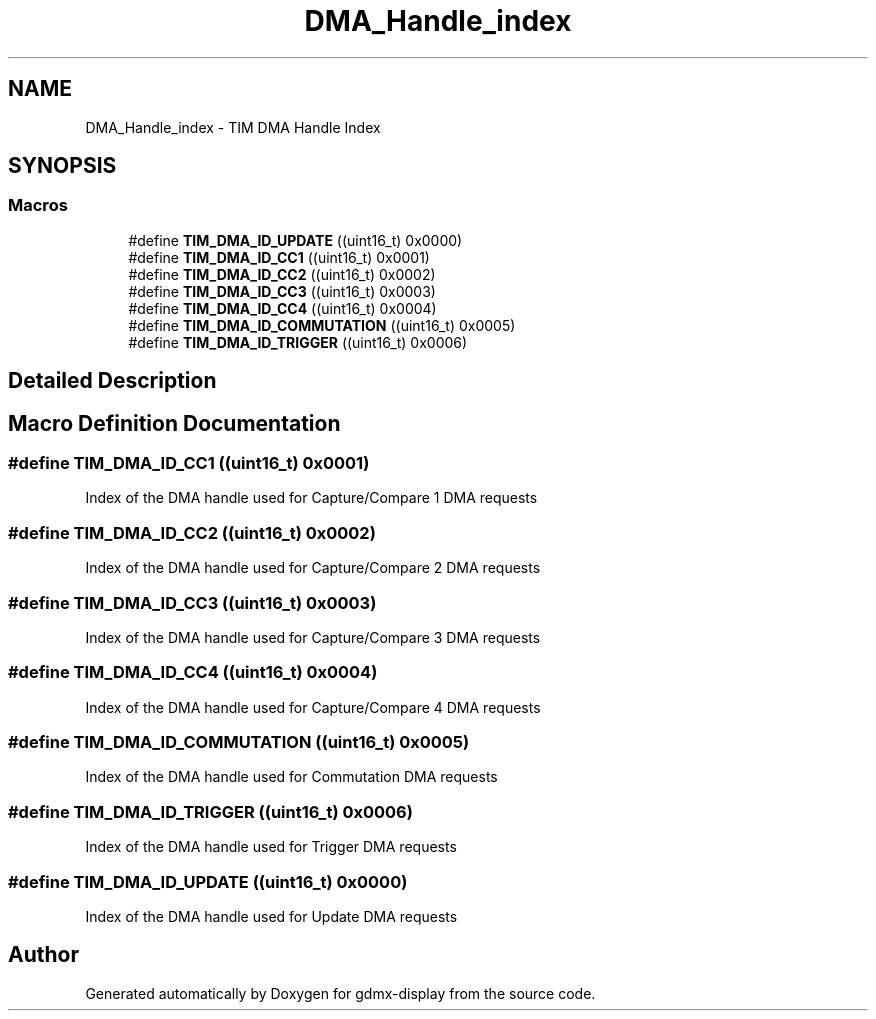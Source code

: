 .TH "DMA_Handle_index" 3 "Mon May 24 2021" "gdmx-display" \" -*- nroff -*-
.ad l
.nh
.SH NAME
DMA_Handle_index \- TIM DMA Handle Index
.SH SYNOPSIS
.br
.PP
.SS "Macros"

.in +1c
.ti -1c
.RI "#define \fBTIM_DMA_ID_UPDATE\fP   ((uint16_t) 0x0000)"
.br
.ti -1c
.RI "#define \fBTIM_DMA_ID_CC1\fP   ((uint16_t) 0x0001)"
.br
.ti -1c
.RI "#define \fBTIM_DMA_ID_CC2\fP   ((uint16_t) 0x0002)"
.br
.ti -1c
.RI "#define \fBTIM_DMA_ID_CC3\fP   ((uint16_t) 0x0003)"
.br
.ti -1c
.RI "#define \fBTIM_DMA_ID_CC4\fP   ((uint16_t) 0x0004)"
.br
.ti -1c
.RI "#define \fBTIM_DMA_ID_COMMUTATION\fP   ((uint16_t) 0x0005)"
.br
.ti -1c
.RI "#define \fBTIM_DMA_ID_TRIGGER\fP   ((uint16_t) 0x0006)"
.br
.in -1c
.SH "Detailed Description"
.PP 

.SH "Macro Definition Documentation"
.PP 
.SS "#define TIM_DMA_ID_CC1   ((uint16_t) 0x0001)"
Index of the DMA handle used for Capture/Compare 1 DMA requests 
.SS "#define TIM_DMA_ID_CC2   ((uint16_t) 0x0002)"
Index of the DMA handle used for Capture/Compare 2 DMA requests 
.SS "#define TIM_DMA_ID_CC3   ((uint16_t) 0x0003)"
Index of the DMA handle used for Capture/Compare 3 DMA requests 
.SS "#define TIM_DMA_ID_CC4   ((uint16_t) 0x0004)"
Index of the DMA handle used for Capture/Compare 4 DMA requests 
.SS "#define TIM_DMA_ID_COMMUTATION   ((uint16_t) 0x0005)"
Index of the DMA handle used for Commutation DMA requests 
.SS "#define TIM_DMA_ID_TRIGGER   ((uint16_t) 0x0006)"
Index of the DMA handle used for Trigger DMA requests 
.SS "#define TIM_DMA_ID_UPDATE   ((uint16_t) 0x0000)"
Index of the DMA handle used for Update DMA requests 
.SH "Author"
.PP 
Generated automatically by Doxygen for gdmx-display from the source code\&.

